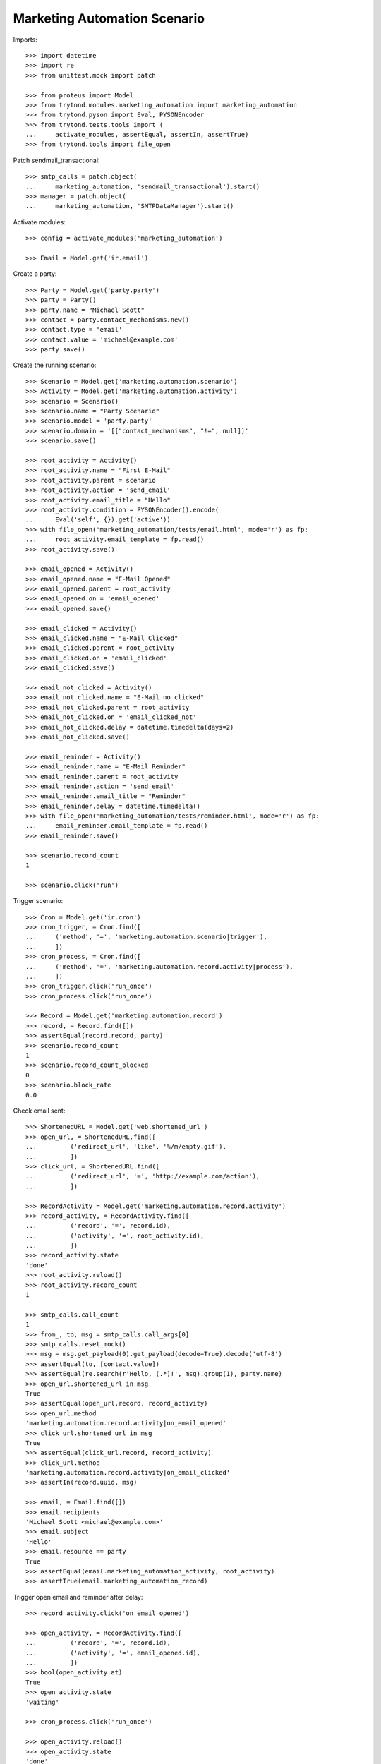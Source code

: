 Marketing Automation Scenario
=============================

Imports::

    >>> import datetime
    >>> import re
    >>> from unittest.mock import patch

    >>> from proteus import Model
    >>> from trytond.modules.marketing_automation import marketing_automation
    >>> from trytond.pyson import Eval, PYSONEncoder
    >>> from trytond.tests.tools import (
    ...     activate_modules, assertEqual, assertIn, assertTrue)
    >>> from trytond.tools import file_open

Patch sendmail_transactional::

    >>> smtp_calls = patch.object(
    ...     marketing_automation, 'sendmail_transactional').start()
    >>> manager = patch.object(
    ...     marketing_automation, 'SMTPDataManager').start()

Activate modules::

    >>> config = activate_modules('marketing_automation')

    >>> Email = Model.get('ir.email')

Create a party::

    >>> Party = Model.get('party.party')
    >>> party = Party()
    >>> party.name = "Michael Scott"
    >>> contact = party.contact_mechanisms.new()
    >>> contact.type = 'email'
    >>> contact.value = 'michael@example.com'
    >>> party.save()

Create the running scenario::

    >>> Scenario = Model.get('marketing.automation.scenario')
    >>> Activity = Model.get('marketing.automation.activity')
    >>> scenario = Scenario()
    >>> scenario.name = "Party Scenario"
    >>> scenario.model = 'party.party'
    >>> scenario.domain = '[["contact_mechanisms", "!=", null]]'
    >>> scenario.save()

    >>> root_activity = Activity()
    >>> root_activity.name = "First E-Mail"
    >>> root_activity.parent = scenario
    >>> root_activity.action = 'send_email'
    >>> root_activity.email_title = "Hello"
    >>> root_activity.condition = PYSONEncoder().encode(
    ...     Eval('self', {}).get('active'))
    >>> with file_open('marketing_automation/tests/email.html', mode='r') as fp:
    ...     root_activity.email_template = fp.read()
    >>> root_activity.save()

    >>> email_opened = Activity()
    >>> email_opened.name = "E-Mail Opened"
    >>> email_opened.parent = root_activity
    >>> email_opened.on = 'email_opened'
    >>> email_opened.save()

    >>> email_clicked = Activity()
    >>> email_clicked.name = "E-Mail Clicked"
    >>> email_clicked.parent = root_activity
    >>> email_clicked.on = 'email_clicked'
    >>> email_clicked.save()

    >>> email_not_clicked = Activity()
    >>> email_not_clicked.name = "E-Mail no clicked"
    >>> email_not_clicked.parent = root_activity
    >>> email_not_clicked.on = 'email_clicked_not'
    >>> email_not_clicked.delay = datetime.timedelta(days=2)
    >>> email_not_clicked.save()

    >>> email_reminder = Activity()
    >>> email_reminder.name = "E-Mail Reminder"
    >>> email_reminder.parent = root_activity
    >>> email_reminder.action = 'send_email'
    >>> email_reminder.email_title = "Reminder"
    >>> email_reminder.delay = datetime.timedelta()
    >>> with file_open('marketing_automation/tests/reminder.html', mode='r') as fp:
    ...     email_reminder.email_template = fp.read()
    >>> email_reminder.save()

    >>> scenario.record_count
    1

    >>> scenario.click('run')

Trigger scenario::

    >>> Cron = Model.get('ir.cron')
    >>> cron_trigger, = Cron.find([
    ...     ('method', '=', 'marketing.automation.scenario|trigger'),
    ...     ])
    >>> cron_process, = Cron.find([
    ...     ('method', '=', 'marketing.automation.record.activity|process'),
    ...     ])
    >>> cron_trigger.click('run_once')
    >>> cron_process.click('run_once')

    >>> Record = Model.get('marketing.automation.record')
    >>> record, = Record.find([])
    >>> assertEqual(record.record, party)
    >>> scenario.record_count
    1
    >>> scenario.record_count_blocked
    0
    >>> scenario.block_rate
    0.0

Check email sent::

    >>> ShortenedURL = Model.get('web.shortened_url')
    >>> open_url, = ShortenedURL.find([
    ...         ('redirect_url', 'like', '%/m/empty.gif'),
    ...         ])
    >>> click_url, = ShortenedURL.find([
    ...         ('redirect_url', '=', 'http://example.com/action'),
    ...         ])

    >>> RecordActivity = Model.get('marketing.automation.record.activity')
    >>> record_activity, = RecordActivity.find([
    ...         ('record', '=', record.id),
    ...         ('activity', '=', root_activity.id),
    ...         ])
    >>> record_activity.state
    'done'
    >>> root_activity.reload()
    >>> root_activity.record_count
    1

    >>> smtp_calls.call_count
    1
    >>> from_, to, msg = smtp_calls.call_args[0]
    >>> smtp_calls.reset_mock()
    >>> msg = msg.get_payload(0).get_payload(decode=True).decode('utf-8')
    >>> assertEqual(to, [contact.value])
    >>> assertEqual(re.search(r'Hello, (.*)!', msg).group(1), party.name)
    >>> open_url.shortened_url in msg
    True
    >>> assertEqual(open_url.record, record_activity)
    >>> open_url.method
    'marketing.automation.record.activity|on_email_opened'
    >>> click_url.shortened_url in msg
    True
    >>> assertEqual(click_url.record, record_activity)
    >>> click_url.method
    'marketing.automation.record.activity|on_email_clicked'
    >>> assertIn(record.uuid, msg)

    >>> email, = Email.find([])
    >>> email.recipients
    'Michael Scott <michael@example.com>'
    >>> email.subject
    'Hello'
    >>> email.resource == party
    True
    >>> assertEqual(email.marketing_automation_activity, root_activity)
    >>> assertTrue(email.marketing_automation_record)

Trigger open email and reminder after delay::

    >>> record_activity.click('on_email_opened')

    >>> open_activity, = RecordActivity.find([
    ...         ('record', '=', record.id),
    ...         ('activity', '=', email_opened.id),
    ...         ])
    >>> bool(open_activity.at)
    True
    >>> open_activity.state
    'waiting'

    >>> cron_process.click('run_once')

    >>> open_activity.reload()
    >>> open_activity.state
    'done'
    >>> root_activity.reload()
    >>> root_activity.email_opened
    1
    >>> root_activity.email_opened
    1
    >>> root_activity.email_clicked
    0
    >>> root_activity.email_open_rate
    1.0
    >>> root_activity.email_click_rate
    0.0
    >>> root_activity.email_click_through_rate
    0.0

    >>> email_reminder, = RecordActivity.find([
    ...         ('record', '=', record.id),
    ...         ('activity', '=', email_reminder.id),
    ...         ])
    >>> email_reminder.state
    'done'

    >>> smtp_calls.call_count
    1
    >>> smtp_calls.reset_mock()

Trigger click email::

    >>> record_activity.click('on_email_clicked')
    >>> cron_process.click('run_once')

    >>> clicked_activity, = RecordActivity.find([
    ...         ('record', '=', record.id),
    ...         ('activity', '=', email_clicked.id),
    ...         ])
    >>> clicked_activity.state
    'done'
    >>> root_activity.reload()
    >>> root_activity.record_count
    1
    >>> root_activity.email_opened
    1
    >>> root_activity.email_clicked
    1
    >>> root_activity.email_open_rate
    1.0
    >>> root_activity.email_click_rate
    1.0
    >>> root_activity.email_click_through_rate
    1.0

    >>> not_clicked_activity, = RecordActivity.find([
    ...         ('record', '=', record.id),
    ...         ('activity', '=', email_not_clicked.id),
    ...         ])
    >>> not_clicked_activity.state
    'cancelled'
